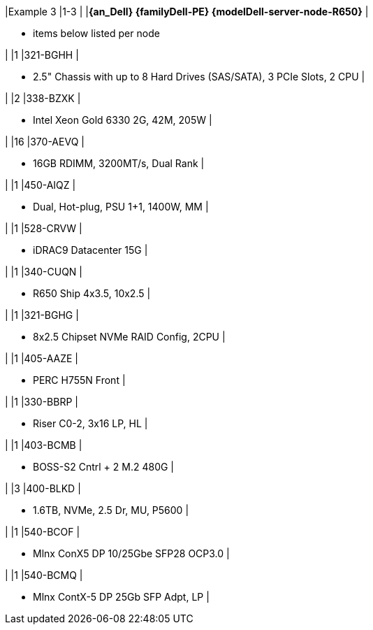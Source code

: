|Example 3
|1-3
|
|*{an_Dell} {familyDell-PE} {modelDell-server-node-R650}*
|

* items below listed per node

|
|1
|321-BGHH
|

* 2.5" Chassis with up to 8 Hard Drives (SAS/SATA), 3 PCIe Slots, 2 CPU
|

|
|2
|338-BZXK
|

* Intel Xeon Gold 6330 2G, 42M, 205W
|

|
|16
|370-AEVQ
|

* 16GB RDIMM, 3200MT/s, Dual Rank
|

|
|1
|450-AIQZ
|

* Dual, Hot-plug, PSU 1+1, 1400W, MM
|

|
|1
|528-CRVW
|

* iDRAC9 Datacenter 15G
|

|
|1
|340-CUQN
|

* R650 Ship 4x3.5, 10x2.5
|

|
|1
|321-BGHG
|

* 8x2.5 Chipset NVMe RAID Config, 2CPU
|

|
|1
|405-AAZE
|

* PERC H755N Front
|

|
|1
|330-BBRP
|

* Riser C0-2, 3x16 LP, HL
|

|
|1
|403-BCMB
|

* BOSS-S2 Cntrl + 2 M.2 480G
|

|
|3
|400-BLKD
|

* 1.6TB, NVMe, 2.5 Dr, MU, P5600
|

|
|1
|540-BCOF
|

* Mlnx ConX5 DP 10/25Gbe SFP28 OCP3.0
|

|
|1
|540-BCMQ
|

* Mlnx ContX-5 DP 25Gb SFP Adpt, LP
|

